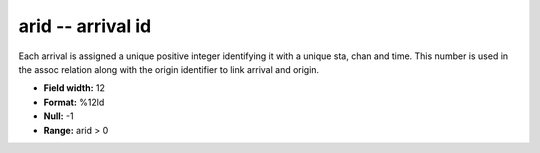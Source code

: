 .. _Trace4.1-arid_attributes:

**arid** -- arrival id
----------------------

Each arrival is assigned a unique positive integer
identifying it with a unique sta, chan and time.  This
number is used in the assoc relation along with the origin
identifier to link arrival and origin.

* **Field width:** 12
* **Format:** %12ld
* **Null:** -1
* **Range:** arid > 0
